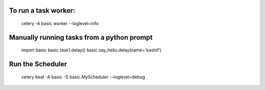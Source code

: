 To run a task worker:
---------------------

    celery -A basic worker --loglevel=info


Manually running tasks from a python prompt
--------------------------------------------

    import basic
    basic.task1.delay()
    basic.say_hello.delay(name='kashif')


Run the Scheduler
------------------

    celery beat -A basic -S basic.MyScheduler --loglevel=debug
